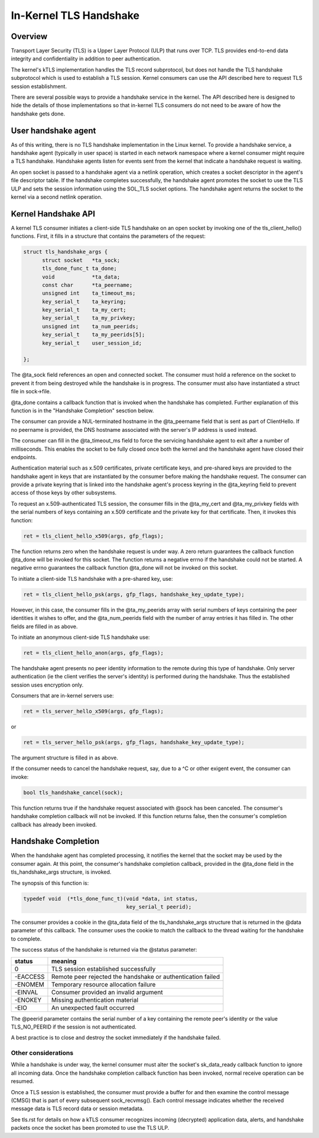 .. SPDX-License-Identifier: GPL-2.0

=======================
In-Kernel TLS Handshake
=======================

Overview
========

Transport Layer Security (TLS) is a Upper Layer Protocol (ULP) that runs
over TCP. TLS provides end-to-end data integrity and confidentiality in
addition to peer authentication.

The kernel's kTLS implementation handles the TLS record subprotocol, but
does not handle the TLS handshake subprotocol which is used to establish
a TLS session. Kernel consumers can use the API described here to
request TLS session establishment.

There are several possible ways to provide a handshake service in the
kernel. The API described here is designed to hide the details of those
implementations so that in-kernel TLS consumers do not need to be
aware of how the handshake gets done.


User handshake agent
====================

As of this writing, there is no TLS handshake implementation in the
Linux kernel. To provide a handshake service, a handshake agent
(typically in user space) is started in each network namespace where a
kernel consumer might require a TLS handshake. Handshake agents listen
for events sent from the kernel that indicate a handshake request is
waiting.

An open socket is passed to a handshake agent via a netlink operation,
which creates a socket descriptor in the agent's file descriptor table.
If the handshake completes successfully, the handshake agent promotes
the socket to use the TLS ULP and sets the session information using the
SOL_TLS socket options. The handshake agent returns the socket to the
kernel via a second netlink operation.


Kernel Handshake API
====================

A kernel TLS consumer initiates a client-side TLS handshake on an open
socket by invoking one of the tls_client_hello() functions. First, it
fills in a structure that contains the parameters of the request:

.. code-block:: c

  struct tls_handshake_args {
        struct socket   *ta_sock;
        tls_done_func_t ta_done;
        void            *ta_data;
        const char      *ta_peername;
        unsigned int    ta_timeout_ms;
        key_serial_t    ta_keyring;
        key_serial_t    ta_my_cert;
        key_serial_t    ta_my_privkey;
        unsigned int    ta_num_peerids;
        key_serial_t    ta_my_peerids[5];
        key_serial_t    user_session_id;

  };

The @ta_sock field references an open and connected socket. The consumer
must hold a reference on the socket to prevent it from being destroyed
while the handshake is in progress. The consumer must also have
instantiated a struct file in sock->file.


@ta_done contains a callback function that is invoked when the handshake
has completed. Further explanation of this function is in the "Handshake
Completion" sesction below.

The consumer can provide a NUL-terminated hostname in the @ta_peername
field that is sent as part of ClientHello. If no peername is provided,
the DNS hostname associated with the server's IP address is used instead.

The consumer can fill in the @ta_timeout_ms field to force the servicing
handshake agent to exit after a number of milliseconds. This enables the
socket to be fully closed once both the kernel and the handshake agent
have closed their endpoints.

Authentication material such as x.509 certificates, private certificate
keys, and pre-shared keys are provided to the handshake agent in keys
that are instantiated by the consumer before making the handshake
request. The consumer can provide a private keyring that is linked into
the handshake agent's process keyring in the @ta_keyring field to prevent
access of those keys by other subsystems.

To request an x.509-authenticated TLS session, the consumer fills in
the @ta_my_cert and @ta_my_privkey fields with the serial numbers of
keys containing an x.509 certificate and the private key for that
certificate. Then, it invokes this function:

.. code-block:: c

  ret = tls_client_hello_x509(args, gfp_flags);

The function returns zero when the handshake request is under way. A
zero return guarantees the callback function @ta_done will be invoked
for this socket. The function returns a negative errno if the handshake
could not be started. A negative errno guarantees the callback function
@ta_done will not be invoked on this socket.


To initiate a client-side TLS handshake with a pre-shared key, use:

.. code-block:: c

  ret = tls_client_hello_psk(args, gfp_flags, handshake_key_update_type);

However, in this case, the consumer fills in the @ta_my_peerids array
with serial numbers of keys containing the peer identities it wishes
to offer, and the @ta_num_peerids field with the number of array
entries it has filled in. The other fields are filled in as above.


To initiate an anonymous client-side TLS handshake use:

.. code-block:: c

  ret = tls_client_hello_anon(args, gfp_flags);

The handshake agent presents no peer identity information to the remote
during this type of handshake. Only server authentication (ie the client
verifies the server's identity) is performed during the handshake. Thus
the established session uses encryption only.


Consumers that are in-kernel servers use:

.. code-block:: c

  ret = tls_server_hello_x509(args, gfp_flags);

or

.. code-block:: c

  ret = tls_server_hello_psk(args, gfp_flags, handshake_key_update_type);

The argument structure is filled in as above.


If the consumer needs to cancel the handshake request, say, due to a ^C
or other exigent event, the consumer can invoke:

.. code-block:: c

  bool tls_handshake_cancel(sock);

This function returns true if the handshake request associated with
@sock has been canceled. The consumer's handshake completion callback
will not be invoked. If this function returns false, then the consumer's
completion callback has already been invoked.


Handshake Completion
====================

When the handshake agent has completed processing, it notifies the
kernel that the socket may be used by the consumer again. At this point,
the consumer's handshake completion callback, provided in the @ta_done
field in the tls_handshake_args structure, is invoked.

The synopsis of this function is:

.. code-block:: c

  typedef void	(*tls_done_func_t)(void *data, int status,
                                   key_serial_t peerid);

The consumer provides a cookie in the @ta_data field of the
tls_handshake_args structure that is returned in the @data parameter of
this callback. The consumer uses the cookie to match the callback to the
thread waiting for the handshake to complete.

The success status of the handshake is returned via the @status
parameter:

+------------+----------------------------------------------+
|  status    |  meaning                                     |
+============+==============================================+
|  0         |  TLS session established successfully        |
+------------+----------------------------------------------+
|  -EACCESS  |  Remote peer rejected the handshake or       |
|            |  authentication failed                       |
+------------+----------------------------------------------+
|  -ENOMEM   |  Temporary resource allocation failure       |
+------------+----------------------------------------------+
|  -EINVAL   |  Consumer provided an invalid argument       |
+------------+----------------------------------------------+
|  -ENOKEY   |  Missing authentication material             |
+------------+----------------------------------------------+
|  -EIO      |  An unexpected fault occurred                |
+------------+----------------------------------------------+

The @peerid parameter contains the serial number of a key containing the
remote peer's identity or the value TLS_NO_PEERID if the session is not
authenticated.

A best practice is to close and destroy the socket immediately if the
handshake failed.


Other considerations
--------------------

While a handshake is under way, the kernel consumer must alter the
socket's sk_data_ready callback function to ignore all incoming data.
Once the handshake completion callback function has been invoked, normal
receive operation can be resumed.

Once a TLS session is established, the consumer must provide a buffer
for and then examine the control message (CMSG) that is part of every
subsequent sock_recvmsg(). Each control message indicates whether the
received message data is TLS record data or session metadata.

See tls.rst for details on how a kTLS consumer recognizes incoming
(decrypted) application data, alerts, and handshake packets once the
socket has been promoted to use the TLS ULP.
